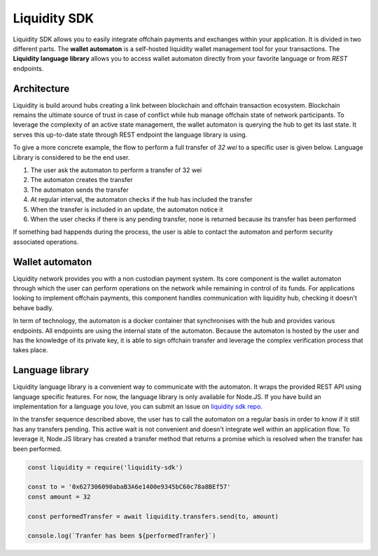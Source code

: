 
.. _header-n8742:

Liquidity SDK
-------------

Liquidity SDK allows you to easily integrate offchain payments and
exchanges within your application. It is divided in two different parts.
The **wallet automaton** is a self-hosted liquidity wallet management
tool for your transactions. The **Liquidity language library** allows
you to access wallet automaton directly from your favorite language or
from *REST* endpoints.

.. image:: components_diagram.svg

.. _header-n8746:

Architecture
~~~~~~~~~~~~

Liquidity is build around hubs creating a link between blockchain and
offchain transaction ecosystem. Blockchain remains the ultimate source
of trust in case of conflict while hub manage offchain state of network
participants. To leverage the complexity of an active state management,
the wallet automaton is querying the hub to get its last state. It
serves this up-to-date state through REST endpoint the language library
is using.

To give a more concrete example, the flow to perform a full transfer of
*32 wei* to a specific user is given below. Language Library is
considered to be the end user.

.. image:: sequence_transfer.svg

1. The user ask the automaton to perform a transfer of 32 wei

2. The automaton creates the transfer

3. The automaton sends the transfer

4. At regular interval, the automaton checks if the hub has included the
   transfer

5. When the transfer is included in an update, the automaton notice it

6. When the user checks if there is any pending transfer, none is
   returned because its transfer has been performed

If something bad happends during the process, the user is able to
contact the automaton and perform security associated operations.

.. _header-n8764:

Wallet automaton
~~~~~~~~~~~~~~~~

Liquidity network provides you with a non custodian payment system. Its
core component is the wallet automaton through which the user can
perform operations on the network while remaining in control of its
funds. For applications looking to implement offchain payments, this
component handles communication with liquidity hub, checking it doesn't
behave badly.

In term of technology, the automaton is a docker container that
synchronises with the hub and provides various endpoints. All endpoints
are using the internal state of the automaton. Because the automaton is
hosted by the user and has the knowledge of its private key, it is able
to sign offchain transfer and leverage the complex verification process
that takes place.

.. _header-n8768:

Language library
~~~~~~~~~~~~~~~~

Liquidity language library is a convenient way to communicate with the
automaton. It wraps the provided REST API using language specific
features. For now, the language library is only available for Node.JS. If
you have build an implementation for a language you love, you can submit
an issue on `liquidity sdk
repo <https://github.com/liquidity-network/liquidity-sdk>`__.

In the transfer sequence described above, the user has to call the
automaton on a regular basis in order to know if it still has any
transfers pending. This active wait is not convenient and doesn't
integrate well within an application flow. To leverage it, Node.JS
library has created a transfer method that returns a promise which is
resolved when the transfer has been performed.

.. highlight:: javascript
.. code:: javascript

   const liquidity = require('liquidity-sdk')

   const to = '0x627306090abaB3A6e1400e9345bC60c78a8BEf57'
   const amount = 32

   const performedTransfer = await liquidity.transfers.send(to, amount)

   console.log(`Tranfer has been ${performedTranfer}`)
.. highlight:: none
